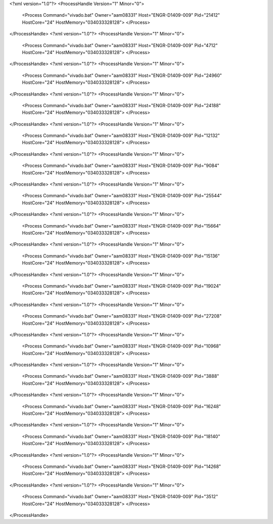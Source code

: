 <?xml version="1.0"?>
<ProcessHandle Version="1" Minor="0">
    <Process Command="vivado.bat" Owner="aam08331" Host="ENGR-D1409-009" Pid="21412" HostCore="24" HostMemory="034033328128">
    </Process>
</ProcessHandle>
<?xml version="1.0"?>
<ProcessHandle Version="1" Minor="0">
    <Process Command="vivado.bat" Owner="aam08331" Host="ENGR-D1409-009" Pid="4712" HostCore="24" HostMemory="034033328128">
    </Process>
</ProcessHandle>
<?xml version="1.0"?>
<ProcessHandle Version="1" Minor="0">
    <Process Command="vivado.bat" Owner="aam08331" Host="ENGR-D1409-009" Pid="24960" HostCore="24" HostMemory="034033328128">
    </Process>
</ProcessHandle>
<?xml version="1.0"?>
<ProcessHandle Version="1" Minor="0">
    <Process Command="vivado.bat" Owner="aam08331" Host="ENGR-D1409-009" Pid="24188" HostCore="24" HostMemory="034033328128">
    </Process>
</ProcessHandle>
<?xml version="1.0"?>
<ProcessHandle Version="1" Minor="0">
    <Process Command="vivado.bat" Owner="aam08331" Host="ENGR-D1409-009" Pid="12132" HostCore="24" HostMemory="034033328128">
    </Process>
</ProcessHandle>
<?xml version="1.0"?>
<ProcessHandle Version="1" Minor="0">
    <Process Command="vivado.bat" Owner="aam08331" Host="ENGR-D1409-009" Pid="9084" HostCore="24" HostMemory="034033328128">
    </Process>
</ProcessHandle>
<?xml version="1.0"?>
<ProcessHandle Version="1" Minor="0">
    <Process Command="vivado.bat" Owner="aam08331" Host="ENGR-D1409-009" Pid="25544" HostCore="24" HostMemory="034033328128">
    </Process>
</ProcessHandle>
<?xml version="1.0"?>
<ProcessHandle Version="1" Minor="0">
    <Process Command="vivado.bat" Owner="aam08331" Host="ENGR-D1409-009" Pid="15664" HostCore="24" HostMemory="034033328128">
    </Process>
</ProcessHandle>
<?xml version="1.0"?>
<ProcessHandle Version="1" Minor="0">
    <Process Command="vivado.bat" Owner="aam08331" Host="ENGR-D1409-009" Pid="15136" HostCore="24" HostMemory="034033328128">
    </Process>
</ProcessHandle>
<?xml version="1.0"?>
<ProcessHandle Version="1" Minor="0">
    <Process Command="vivado.bat" Owner="aam08331" Host="ENGR-D1409-009" Pid="19024" HostCore="24" HostMemory="034033328128">
    </Process>
</ProcessHandle>
<?xml version="1.0"?>
<ProcessHandle Version="1" Minor="0">
    <Process Command="vivado.bat" Owner="aam08331" Host="ENGR-D1409-009" Pid="27208" HostCore="24" HostMemory="034033328128">
    </Process>
</ProcessHandle>
<?xml version="1.0"?>
<ProcessHandle Version="1" Minor="0">
    <Process Command="vivado.bat" Owner="aam08331" Host="ENGR-D1409-009" Pid="10968" HostCore="24" HostMemory="034033328128">
    </Process>
</ProcessHandle>
<?xml version="1.0"?>
<ProcessHandle Version="1" Minor="0">
    <Process Command="vivado.bat" Owner="aam08331" Host="ENGR-D1409-009" Pid="3888" HostCore="24" HostMemory="034033328128">
    </Process>
</ProcessHandle>
<?xml version="1.0"?>
<ProcessHandle Version="1" Minor="0">
    <Process Command="vivado.bat" Owner="aam08331" Host="ENGR-D1409-009" Pid="16248" HostCore="24" HostMemory="034033328128">
    </Process>
</ProcessHandle>
<?xml version="1.0"?>
<ProcessHandle Version="1" Minor="0">
    <Process Command="vivado.bat" Owner="aam08331" Host="ENGR-D1409-009" Pid="18140" HostCore="24" HostMemory="034033328128">
    </Process>
</ProcessHandle>
<?xml version="1.0"?>
<ProcessHandle Version="1" Minor="0">
    <Process Command="vivado.bat" Owner="aam08331" Host="ENGR-D1409-009" Pid="14268" HostCore="24" HostMemory="034033328128">
    </Process>
</ProcessHandle>
<?xml version="1.0"?>
<ProcessHandle Version="1" Minor="0">
    <Process Command="vivado.bat" Owner="aam08331" Host="ENGR-D1409-009" Pid="3512" HostCore="24" HostMemory="034033328128">
    </Process>
</ProcessHandle>
